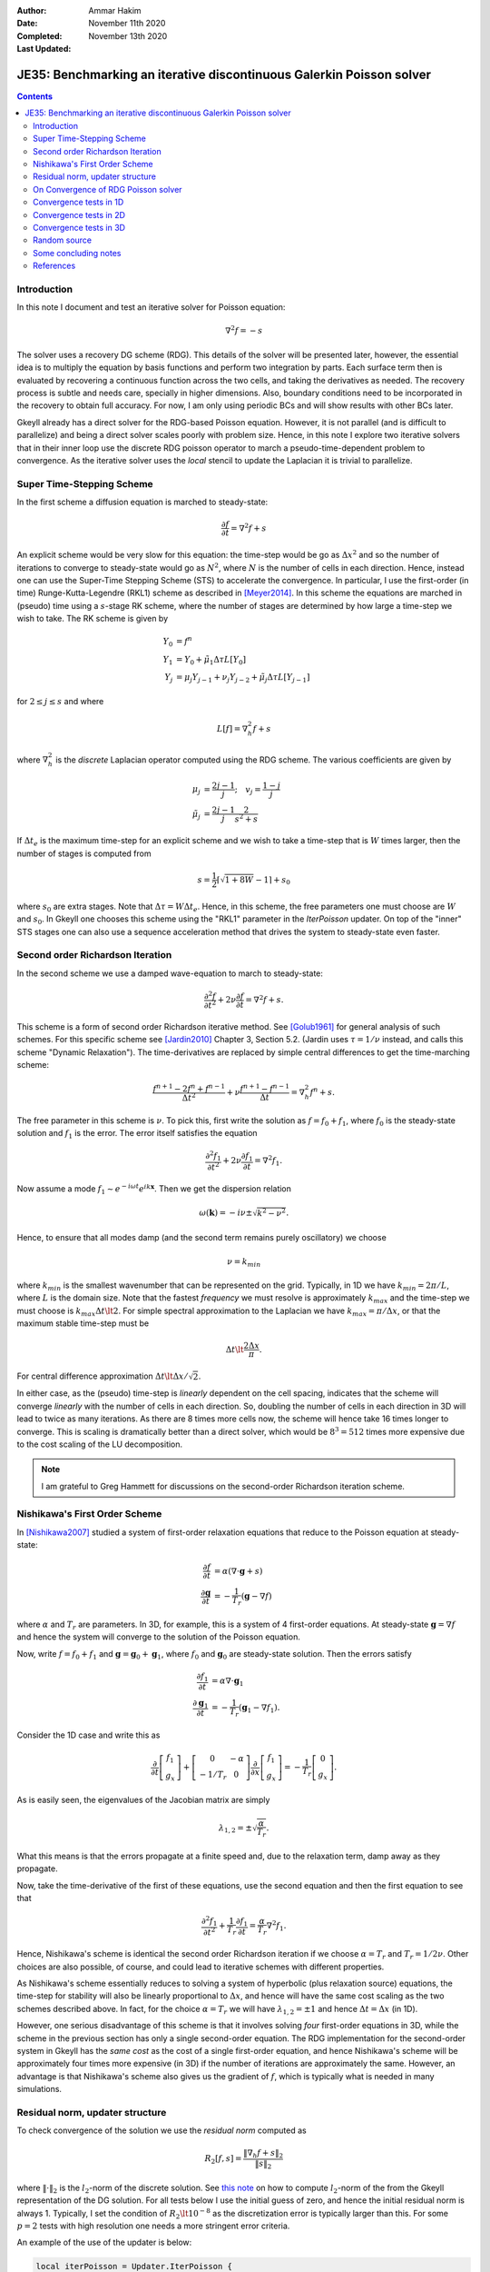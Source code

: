 :Author: Ammar Hakim
:Date: November 11th 2020
:Completed: November 13th 2020
:Last Updated:

JE35: Benchmarking an iterative discontinuous Galerkin Poisson solver
=====================================================================

.. contents::

Introduction
------------

In this note I document and test an iterative solver for Poisson
equation:

.. math::

  \nabla^2 f = -s

The solver uses a recovery DG scheme (RDG). This details of the solver
will be presented later, however, the essential idea is to multiply
the equation by basis functions and perform two integration by
parts. Each surface term then is evaluated by recovering a continuous
function across the two cells, and taking the derivatives as
needed. The recovery process is subtle and needs care, specially in
higher dimensions. Also, boundary conditions need to be incorporated
in the recovery to obtain full accuracy. For now, I am only using
periodic BCs and will show results with other BCs later.

Gkeyll already has a direct solver for the RDG-based Poisson
equation. However, it is not parallel (and is difficult to
parallelize) and being a direct solver scales poorly with problem
size. Hence, in this note I explore two iterative solvers that in
their inner loop use the discrete RDG poisson operator to march a
pseudo-time-dependent problem to convergence. As the iterative solver
uses the *local* stencil to update the Laplacian it is trivial to
parallelize.

Super Time-Stepping Scheme
--------------------------

In the first scheme a diffusion equation is marched to steady-state:

.. math::

   \frac{\partial f}{\partial t} = \nabla^2 f + s

An explicit scheme would be very slow for this equation: the time-step
would be go as :math:`\Delta x^2` and so the number of iterations to
converge to steady-state would go as :math:`N^2`, where :math:`N` is
the number of cells in each direction. Hence, instead one can use the
Super-Time Stepping Scheme (STS) to accelerate the convergence. In
particular, I use the first-order (in time) Runge-Kutta-Legendre
(RKL1) scheme as described in [Meyer2014]_. In this scheme the
equations are marched in (pseudo) time using a :math:`s`-stage RK
scheme, where the number of stages are determined by how large a
time-step we wish to take. The RK scheme is given by

.. math::

   Y_0 &= f^n \\
   Y_1 &= Y_0 + \tilde{\mu}_1\Delta \tau L[Y_0] \\
   Y_j &= \mu_j Y_{j-1} + \nu_j Y_{j-2} + \tilde{\mu}_j \Delta \tau L[Y_{j-1}]

for :math:`2\le j \le s` and where

.. math::

   L[f] = \nabla^2_h f + s

where :math:`\nabla^2_h` is the *discrete* Laplacian operator computed
using the RDG scheme. The various coefficients are given by

.. math::

   \mu_{j} &=\frac{2 j-1}{j} ; \quad v_{j}=\frac{1-j}{j} \\
   \tilde{\mu}_{j} &=\frac{2 j-1}{j} \frac{2}{s^{2}+s}

If :math:`\Delta t_e` is the maximum time-step for an explicit scheme
and we wish to take a time-step that is :math:`W` times larger, then
the number of stages is computed from

.. math::

   s = \frac{1}{2} \lceil\sqrt{1+8W} - 1 \rceil + s_0

where :math:`s_0` are extra stages. Note that :math:`\Delta \tau = W
\Delta t_e`. Hence, in this scheme, the free parameters one must
choose are :math:`W` and :math:`s_0`. In Gkeyll one chooses this
scheme using the "RKL1" parameter in the `IterPoisson` updater. On top
of the "inner" STS stages one can also use a sequence acceleration
method that drives the system to steady-state even faster.

Second order Richardson Iteration
---------------------------------

In the second scheme we use a damped wave-equation to march to
steady-state:

.. math::

   \frac{\partial^2 f}{\partial t^2}
   + 2\nu \frac{\partial f}{\partial t}
   = 
   \nabla^2 f + s.

This scheme is a form of second order Richardson iterative method. See
[Golub1961]_ for general analysis of such schemes. For this specific
scheme see [Jardin2010]_ Chapter 3, Section 5.2. (Jardin uses
:math:`\tau = 1/\nu` instead, and calls this scheme "Dynamic
Relaxation"). The time-derivatives are replaced by simple central
differences to get the time-marching scheme:

.. math::

   \frac{f^{n+1} - 2f^n + f^{n-1}}{\Delta t^2}
   + \nu \frac{f^{n+1} - f^{n-1}}{\Delta t}
   = \nabla^2_h f^n + s.

The free parameter in this scheme is :math:`\nu`. To pick this, first
write the solution as :math:`f = f_0 + f_1`, where :math:`f_0` is the
steady-state solution and :math:`f_1` is the error. The error itself
satisfies the equation

.. math::

   \frac{\partial^2 f_1}{\partial t^2}
   + 2\nu \frac{\partial f_1}{\partial t}
   = 
   \nabla^2 f_1.

Now assume a mode :math:`f_1 \sim e^{-i\omega t}e^{i k
\mathbf{x}}`. Then we get the dispersion relation

.. math::

   \omega(\mathbf{k}) = -i\nu \pm \sqrt{ k^2 - \nu^2 }.

Hence, to ensure that all modes damp (and the second term remains
purely oscillatory) we choose

.. math::

   \nu = k_{min}

where :math:`k_{min}` is the smallest wavenumber that can be
represented on the grid. Typically, in 1D we have :math:`k_{min} =
2\pi/L`, where :math:`L` is the domain size. Note that the fastest
*frequency* we must resolve is approximately :math:`k_{max}` and the
time-step we must choose is :math:`k_{max} \Delta t \lt 2`. For simple
spectral approximation to the Laplacian we have :math:`k_{max} =
\pi/\Delta x`, or that the maximum stable time-step must be

.. math::

   \Delta t \lt \frac{2 \Delta x}{\pi}.

For central difference approximation :math:`\Delta t \lt \Delta
x/\sqrt{2}`.

In either case, as the (pseudo) time-step is *linearly* dependent on
the cell spacing, indicates that the scheme will converge *linearly*
with the number of cells in each direction. So, doubling the number of
cells in each direction in 3D will lead to twice as many
iterations. As there are 8 times more cells now, the scheme will hence
take 16 times longer to converge. This is scaling is dramatically
better than a direct solver, which would be :math:`8^3 = 512` times
more expensive due to the cost scaling of the LU decomposition.

.. note::

   I am grateful to Greg Hammett for discussions on the second-order
   Richardson iteration scheme.

Nishikawa's First Order Scheme
------------------------------

In [Nishikawa2007]_ studied a system of first-order relaxation
equations that reduce to the Poisson equation at steady-state:

.. math::

   \frac{\partial f}{\partial t} &= \alpha
   \left(
   \nabla\cdot\mathbf{g} + s
   \right) \\
   \frac{\partial \mathbf{g}}{\partial t} &= -\frac{1}{T_r}
   \left(
   \mathbf{g} - \nabla f
   \right)

where :math:`\alpha` and :math:`T_r` are parameters. In 3D, for
example, this is a system of 4 first-order equations. At steady-state
:math:`\mathbf{g} = \nabla f` and hence the system will converge to
the solution of the Poisson equation.

Now, write :math:`f = f_0 + f_1` and :math:`\mathbf{g} =
\mathbf{g}_0 + \mathbf{g}_1`, where :math:`f_0` and
:math:`\mathbf{g}_0` are steady-state solution. Then the errors
satisfy

.. math::

   \frac{\partial f_1}{\partial t} &= \alpha \nabla\cdot\mathbf{g}_1 \\
   \frac{\partial \mathbf{g}_1}{\partial t} &= -\frac{1}{T_r}
   \left(
   \mathbf{g}_1 - \nabla f_1
   \right).

Consider the 1D case and write this as

.. math::

   \frac{\partial }{\partial t}
   \left[
    \begin{matrix}
      f_1 \\
      g_x
    \end{matrix}
   \right]    
    +
    \left[
    \begin{matrix}
      0 & -\alpha \\
      -1/T_r & 0
    \end{matrix}    
   \right]
   \frac{\partial }{\partial x}
   \left[
    \begin{matrix}
      f_1 \\
      g_x
    \end{matrix}
   \right]
   =
   -\frac{1}{T_r}
   \left[
    \begin{matrix}
      0 \\
      g_x
    \end{matrix}
   \right].

As is easily seen, the eigenvalues of the Jacobian matrix are simply

.. math::

   \lambda_{1,2} = \pm \sqrt{\frac{\alpha}{T_r}}.

What this means is that the errors propagate at a finite speed and,
due to the relaxation term, damp away as they propagate.

Now, take the time-derivative of the first of these equations, use the
second equation and then the first equation to see that

.. math::

   \frac{\partial^2 f_1}{\partial t^2}
   + \frac{1}{T_r} \frac{\partial f_1}{\partial t}
   = 
   \frac{\alpha}{T_r}\nabla^2 f_1.

Hence, Nishikawa's scheme is identical the second order Richardson
iteration if we choose :math:`\alpha = T_r` and :math:`T_r =
1/2\nu`. Other choices are also possible, of course, and could lead to
iterative schemes with different properties.

As Nishikawa's scheme essentially reduces to solving a system of
hyperbolic (plus relaxation source) equations, the time-step for
stability will also be linearly proportional to :math:`\Delta x`, and
hence will have the same cost scaling as the two schemes described
above. In fact, for the choice :math:`\alpha = T_r` we will have
:math:`\lambda_{1,2} = \pm 1` and hence :math:`\Delta t = \Delta x`
(in 1D).

However, one serious disadvantage of this scheme is that it involves
solving *four* first-order equations in 3D, while the scheme in the
previous section has only a single second-order equation. The RDG
implementation for the second-order system in Gkeyll has the *same
cost* as the cost of a single first-order equation, and hence
Nishikawa's scheme will be approximately four times more expensive (in
3D) if the number of iterations are approximately the same. However,
an advantage is that Nishikawa's scheme also gives us the gradient of
:math:`f`, which is typically what is needed in many simulations.

Residual norm, updater structure
--------------------------------

To check convergence of the solution we use the *residual norm*
computed as

.. math::

   R_2[f,s] = \frac{\lVert \nabla_h f + s \rVert_2 }{\lVert s
   \rVert_2}

where :math:`\lVert \cdot \rVert_2` is the :math:`l_2`-norm of the
discrete solution. See `this note
<https://gkeyll.readthedocs.io/en/latest/dev/modalbasis.html#convolution-of-two-functions>`_
on how to compute :math:`l_2`-norm of the from the Gkeyll
representation of the DG solution.  For all tests below I use the
initial guess of zero, and hence the initial residual norm is
always 1. Typically, I set the condition of :math:`R_2 \lt 10^{-8}` as
the discretization error is typically larger than this. For some
:math:`p=2` tests with high resolution one needs a more stringent
error criteria.

An example of the use of the updater is below:

.. code:: lua

  local iterPoisson = Updater.IterPoisson {
     onGrid = grid,
     basis = basis,
     errEps = 1e-8, -- maximum residual error
     stepper = 'richard2',
     verbose = true,
  }
  iterPoisson:advance(0.0, {fIn}, {fOut})

Note the parameter `stepper` is set to "richard2" to select the second
order Richardson iteration scheme.  When the `verbose` flag is set the
updater will show messages on the console. You can also save the error
history by calling the `writeDiagnostics()` method after the updater
has converged:

.. code:: lua

  iterPoisson:writeDiagnostics()

This will produce a DynVector BP file which can be plotted in the
usual way. For example::

  pgkyl -f f1-r2-iter-periodic_errHist.bp pl --logy

Note that the `IterPoisson` updater is not really restricted to only
DG discretization of the Poisson equation. In fact, any equation
system and discretization can be used. For example, density weighted
diffusion or FEM discretization. The updater simply calls the
appropriate equation object to compute the residual and does not use
any equation or discretization specific information.

.. note::

   In the following by "RKL1" I mean the STS method without any
   further sequence acceleration; "RKL1-SA" is the STS with the
   sequence acceleration; "richard2" is the second order Richardson
   iteration scheme.

On Convergence of RDG Poisson solver
------------------------------------

One would expect a DG or FEM of polyOrder :math:`p` to converge as
with :math:`p+1` order. However, as the tests below show and also as
can be shown analytically (using Maxima) that the RDG Poisson solver
*converges much more rapidly*, apparently as :math:`2(p+1)`. In fact,
for :math:`p=3` case (not shown below) the round-off errors eventually
dominate and the schemes do not converge and blow up. Somehow this
round-off accumulation needs to be handled properly.
  
Convergence tests in 1D
-----------------------

For 1D convergence tests I used the source

.. math::

   s(x) = -\frac{1}{N} \sum_m m^2[ a_m \cos(mx) + b_m \sin(mx) ]

with :math:`x\in [0,2\pi]` on a periodic domain. This source source is
set in code as:

.. code:: lua

  local initSource = Updater.ProjectOnBasis {
     onGrid = grid,
     basis = basis,
     evaluate = function(t, xn)
        local x = xn[1]
        local am = {0, 5, -10} 
        local bm = {10, 5, 10}
        local t1, t2 = 0.0, 0.0
        local f = 0.0
        for m = 0,2 do
	   for n = 0,2 do
	      t1 = am[m+1]*math.cos(m*x)
	      t2 = bm[m+1]*math.sin(m*x)
	      f = f-m*m*(t1+t2)
	   end
        end
        return -f/50.0
     end,
  }	  

The exact solution for this problem is

.. math::

   f_e(x) = \frac{1}{N} \sum_m a_m \cos(mx) + b_m \sin(mx).

The error in the :math:`l_2`-norm is measured:

.. math::

   E = \sqrt{\int (f - f_e)^2 \thinspace dx}


Gird size of :math:`8`, :math:`16`, :math:`32`, :math:`64` cells were
used.  The errors, convergence order and number of iterations to
converge to a residual norm of :math:`10^{-8}` are given below. Note
that both the "RKL1" and "richard2" converge to the *same*
:math:`l_2`-norm error.

.. list-table:: Poisson solver convergence for 1D, :math:`p=1`
		periodic BCs
  :header-rows: 1
  :widths: 10,30,20,20,20
	   
  * - :math:`N_x`
    - :math:`l_2`-error
    - Order
    - :math:`N_{RKL1}`
    - :math:`N_{rich}`
  * - 8
    - :math:`2.21084\times 10^{-2}`
    - 
    - 36
    - 52
  * - 16
    - :math:`1.53035\times 10^{-3}`
    - 3.85
    - 104
    - 101
  * - 32
    - :math:`9.84246\times 10^{-5}`
    - 3.96
    - 169
    - 198
  * - 64
    - :math:`6.19711\times10^{-6}`
    - 3.99
    - 325
    - 395

Clearly, both the "RKL1" and "richard2" schemes converge linear with
the grid size and attain a 3rd order convergence error. Note that a
conventional DG scheme would only obtain a 2nd order convergence
rate. The following plot shows the history of the residual norm with
iteration for the :math:`64` cell case.

.. figure:: p1-1D-errHist.png
  :width: 100%
  :align: center

  History of residual norm for :math:`p=1`, 1D :math:`64` cell case
  for "RKL1+SA" (blue), "richard2" (green) and "RKL1" (orange)
  schemes. Note the exponential decay in errors, with the "RKL1+SA"
  further converging faster due to the sequence acceleration. The
  "richard2" scheme has some oscillatory mode (as can be seen from the
  dispersion relation also).

The convergence of the :math:`p=2` scheme is shown in the following
table.
  
.. list-table:: Poisson solver convergence for 1D, :math:`p=2`
		periodic BCs
  :header-rows: 1
  :widths: 10,30,20,20,20
	   
  * - :math:`N_x`
    - :math:`l_2`-error
    - Order
    - :math:`N_{RKL1}`
    - :math:`N_{rich}`
  * - 8
    - :math:`3.35174\times 10^{-4}`
    - 
    - 55
    - 85
  * - 16
    - :math:`5.79245\times 10^{-6}`
    - 5.85
    - 100
    - 166
  * - 32
    - :math:`9.25562\times 10^{-8}`
    - 5.97
    - 198
    - 412
  * - 64
    - :math:`1.45406\times 10^{-9}`
    - 5.99
    - 444
    - 997

.. figure:: p2-1D-errHist.png
  :width: 100%
  :align: center

  History of residual norm for :math:`p=2`, 1D :math:`64` cell case
  for "RKL1+SA" (blue), "richard2" (green) and "RKL1" (orange)
  schemes. Note the exponential decay in errors, with the "RKL1+SA"
  further converging faster due to the sequence acceleration. The
  "richard2" scheme has some oscillatory mode (as can be seen from the
  dispersion relation also).

Convergence tests in 2D
-----------------------

For 2D convergence tests I used the source

.. math::

   s(x,y) = -\frac{1}{N}\sum_{m,n} (m^2+n^2) \left[
    a_{mn} \cos(mx) \cos(ny) + 
    b_{mn} \sin(mx) \sin(ny)
  \right].

with :math:`x\in [0,2\pi]` and :math:`y\in [0,2\pi]` on a periodic
domain. This source source is set in code as:

.. code:: lua

  local initSource = Updater.ProjectOnBasis {
     onGrid = grid,
     basis = basis,
     evaluate = function(t, xn)
        local x, y = xn[1], xn[2]
        local amn = {{0,10,0}, {10,0,0}, {10,0,0}}
        local bmn = {{0,10,0}, {10,0,0}, {10,0,0}}
        local t1, t2 = 0.0, 0.0
        local f = 0.0
        for m = 0,2 do
	   for n = 0,2 do
	      t1 = amn[m+1][n+1]*math.cos(m*x)*math.cos(n*y)
	      t2 = bmn[m+1][n+1]*math.sin(m*x)*math.sin(n*y)
	      f = f + -(m*m+n*n)*(t1+t2)
	   end
        end
        return -f/50.0
     end,
  }

The exact solution for this problem is

.. math::

   f_e(x,y) = \frac{1}{N}\sum_{m,n} \left[
    a_{mn} \cos(mx) \cos(ny) + 
    b_{mn} \sin(mx) \sin(ny)
  \right].

Gird size of :math:`8\times 8`, :math:`16\times 16`, :math:`32\times
32`, :math:`64 \times 64` cells were used.  The errors, convergence
order and number of iterations to converge to a residual norm of
:math:`10^{-8}` are given below. Note that both the "RKL1" and
"richard2" converge to the *same* :math:`l_2`-norm error.

.. list-table:: Poisson solver convergence for 2D, :math:`p=1`
		periodic BCs
  :header-rows: 1
  :widths: 10,30,20,20,20
	   
  * - :math:`N_x`
    - :math:`l_2`-error
    - Order
    - :math:`N_{RKL1}`
    - :math:`N_{rich}`
  * - :math:`8\times 8`
    - :math:`1.31167\times 10^{-2}`
    - 
    - 44
    - 81
  * - :math:`16\times 16`
    - :math:`9.07424\times 10^{-4}`
    - 3.85
    - 90
    - 157
  * - :math:`32\times 32`
    - :math:`5.8352 \times 10^{-5}`
    - 3.96
    - 170
    - 312
  * - :math:`64\times 64`
    - :math:`3.67363\times10^{-6}`
    - 3.99
    - 352
    - 624

.. figure:: p1-2D-errHist.png
  :width: 100%
  :align: center

  History of residual norm for :math:`p=1`, 2D :math:`64\times 64`
  cell case for "RKL1+SA" (blue), "richard2" (green) and "RKL1"
  (orange) schemes. Note the exponential decay in errors, with the
  "RKL1+SA" further converging faster due to the sequence
  acceleration. The "richard2" scheme has some oscillatory mode (as
  can be seen from the dispersion relation also).

.. list-table:: Poisson solver convergence for 2D, :math:`p=2`
		periodic BCs
  :header-rows: 1
  :widths: 10,30,20,20,20
	   
  * - :math:`N_x`
    - :math:`l_2`-error
    - Order
    - :math:`N_{RKL1}`
    - :math:`N_{rich}`
  * - :math:`8\times 8`
    - :math:`1.98078\times 10^{-4}`
    - 
    - 96
    - 132
  * - :math:`16\times 16`
    - :math:`3.42286\times 10^{-6}`
    - 5.85
    - 130
    - 261
  * - :math:`32\times 32`
    - :math:`5.47957 \times 10^{-8}`
    - 5.96
    - 275
    - 642
  * - :math:`64\times 64`
    - :math:`8.59271\times10^{-10}`
    - 5.99
    - 600
    - 1406
      
.. figure:: p2-2D-errHist.png
  :width: 100%
  :align: center

  History of residual norm for :math:`p=2`, 2D :math:`64\times 64`
  cell case for "RKL1+SA" (blue), "richard2" (green) and "RKL1"
  (orange) schemes. Note the exponential decay in errors, with the
  "RKL1+SA" further converging faster due to the sequence
  acceleration. The "richard2" scheme has some oscillatory mode (as
  can be seen from the dispersion relation also).

In the following plot the RDG solution is compared with the exact
solution for the :math:`p=2` case, showing the accuracy of the scheme
on a coarse grid of :math:`8\times 8` grid.

.. figure:: d1-sol-cmp.png
  :width: 100%
  :align: center

  Lineout of RDG solution (orange) and exact solution (blue) for 2D
  :math:`8\times 8` grid with :math:`p=2` basis functions. The two
  curves essentially overlap, showing the accuracy of the RDG scheme
  for this problem.

Convergence tests in 3D
-----------------------

For 3D convergence tests I used the source

.. math::

   s(x,y,z) = -\frac{1}{N}\sum_{m,n} (m^2+n^2+9) \left[
    a_{mn} \cos(mx) \cos(ny) + 
    b_{mn} \sin(mx) \sin(ny)
  \right]\sin(3z).

with :math:`x,y,z\in [0,2\pi]` on a 3D periodic domain. This source
source is set in code as:

.. code:: lua

   local initSource = Updater.ProjectOnBasis {
      onGrid = grid,
      basis = basis,
      evaluate = function(t, xn)
	 local x, y, z = xn[1], xn[2], xn[3]
	 local amn = {{0,10,0}, {10,0,0}, {10,0,0}}
	 local bmn = {{0,10,0}, {10,0,0}, {10,0,0}}
	 local t1, t2 = 0.0, 0.0
	 local f = 0.0
	 for m = 0,2 do
	    for n = 0,2 do
	       t1 = amn[m+1][n+1]*math.cos(m*x)*math.cos(n*y)*math.sin(3*z)
	       t2 = bmn[m+1][n+1]*math.sin(m*x)*math.sin(n*y)*math.sin(3*z)
	       f = f + -(m*m+n*n+9)*(t1+t2)
	    end
	 end
	 return -f/50.0
      end,
   }

The exact solution for this problem is

.. math::

   f_e(x,y,z) = \frac{1}{N}\sum_{m,n} \left[
    a_{mn} \cos(mx) \cos(ny) + 
    b_{mn} \sin(mx) \sin(ny)
  \right] \sin(3z)


Gird size of :math:`8\times 8`, :math:`16\times 16`, :math:`32\times
32`, :math:`64 \times 64` cells were used.  The errors, convergence
order and number of iterations to converge to a residual norm of
:math:`10^{-8}` are given below. Note that both the "RKL1" and
"richard2" converge to the *same* :math:`l_2`-norm error.

.. list-table:: Poisson solver convergence for 3D, :math:`p=1`
		periodic BCs
  :header-rows: 1
  :widths: 10,30,20,20,20
	   
  * - :math:`N_x`
    - :math:`l_2`-error
    - Order
    - :math:`N_{RKL1}`
    - :math:`N_{rich}`
  * - :math:`8\times 8\times 8`
    - :math:`1.50795\times 10^{-1}`
    - 
    - 42
    - 36
  * - :math:`16\times 16\times 16`
    - :math:`1.15276\times 10^{-2}`
    - 3.7
    - 54
    - 77
  * - :math:`32\times 32\times 32`
    - :math:`7.63856 \times 10^{-4}`
    - 3.9
    - 77
    - 157
  * - :math:`64\times 64\times 64`
    - :math:`4.84829\times 10^{-5}`
    - 3.98
    - 154
    - 316

.. figure:: p1-3D-errHist.png
  :width: 100%
  :align: center

  History of residual norm for :math:`p=1`, 3D :math:`64\times
  64\times 64` cell case for "RKL1" (blue) and "richard2" (orange)
  schemes. Note the exponential decay in errors, with the "RKL1"
  further converging faster due to the sequence acceleration. For the
  3D case it seems there is persistent oscillatory modes which seem
  absent in 1D or 2D.

Though not shown here, a similar trend is seen for :math:`p=2` 3D case
and the scheme converges with 6th order accuracy.

Random source
-------------

To test if the sequence acceleration is effective simply because there
are only a few wave modes in solutions used in the above test, I also
tested the case in which the source is initialized randomly using the
following code block:

.. code:: lua

  local initSource = Updater.ProjectOnBasis {
     onGrid = grid,
     basis = basis,
     numQuad = 2*polyOrder+1,
     evaluate = function(t, xn)
	local x, y = xn[1], xn[2]
	return math.random()
     end,
  }

With this, the error history of the :math:`p=1` basis code on
:math:`16\times 16` domain is show below for each of the three
schemes.

.. figure:: p1-2D-random-errHist.png
  :width: 100%
  :align: center

  History of residual norm for :math:`p=1`, 2D :math:`16\times 16`
  cell case for "RKL1-SA" (blue), "richard2" (orange) and "RKL1"
  (orange) schemes. For this problem, the source (RHS) is initialized
  with random noise. Even though the "RKL1-SA" and "richard2" converge
  in about the same nunber of iterations, even in this extreme case
  the sequence acceleration does help reduce the number of iterations
  in about :math:`2\times` from the "RKL1" case.

Note that even in this case the number of iterations scales linearly
with the grid size. (I am not sure how to precisely initialize the
source in a way that scaling with grid size can be properly
studies. However, it does seem that the scaling holds in this case
also).

Some concluding notes
---------------------

It seems that the iterative Poisson solver is working well, and both
the schemes converge with the best possible scaling for a *local*
(3-point) iterative scheme. Multigrid schemes may scale better and be
faster for large problems, but a side-by-side comparison remains to be
done. Some concluding notes follow.

- The sequence acceleration implemented for the "RKL1" scheme makes it
  converge faster than the "richard2" scheme as well as without the
  sequence acceleration. The same sequence acceleration scheme *does
  not work* for "richard2" scheme, probably due to the presence of the
  oscillatory modes. Perhaps there is a way to apply such an
  acceleration to the "richard2" scheme also.

- Although the "RKL1" consistently outperforms the "richard2" scheme,
  the parameters are hard to choose and significant experimentation is
  needed. (Though the parameters are geometry dependent and do not
  depend on the source term). Hence, for now, "richard2" scheme is
  easier to use. Auto-selecting the parameter remains ongoing
  research. (A hint here is that once one determines the parameter for
  a given resolution then the parameters for doubling the grid in each
  direction are easy to determine).

- Compared to a direct solver, the iterative solvers are significantly
  faster for even modest size problems. For example, for
  :math:`16\times 16\times 16`, :math:`p=1` problem the iterative
  solver is about 600x faster! (The number of degrees of freedom are
  :math:`16\times 16\times 16\times 8 = 32768`) The bulk of the time
  is spent in the LU factorization. Further, even though the matrix is
  sparse, the LU factor are not and storing these may be an
  issue. However, for small problems for which the factorization can
  be done once and the LU factors stored, the direct solver can be
  faster as for each solve (after factorization) only a
  back-substitution is needed.

- The iterative solver works in parallel. The :math:`64\times 64\times
  64`, :math:`p=1` problem runs about 1.98x faster on 2 cores and 3.4x
  faster on 4 cores.

      
References
----------

.. [Meyer2014] C.D. Meyer, D.S. Balsara, T.D. Aslam. "A stabilized
   Runge–Kutta–Legendre method for explicit super-time-stepping of
   parabolic and mixed equations". Journal of Computational Physics,
   **257** (PA), 594–626. http://doi.org/10.1016/j.jcp.2013.08.021,
   (2014).

.. [Golub1961] G.H Golub, R.S. Varga. "Chebyshev semi-iterative
   methods, successive overrelaxation iterative methods and second
   order Richardson iterative methods", Numerische Mathematik **3**,
   147–156. (1961)

.. [Jardin2010] S. Jardin. "Computational Methods in Plasma Physics",
   Chapman & Hall/CRC Computational Science Series (2010).

.. [Nishikawa2007] H. Nishikawa. "A first-order system approach for
   diffusion equation. I: Second-order residual-distribution
   schemes". Journal of Computational Physics, **227** (1),
   315–352. http://doi.org/10.1016/j.jcp.2007.07.029 (2007)
